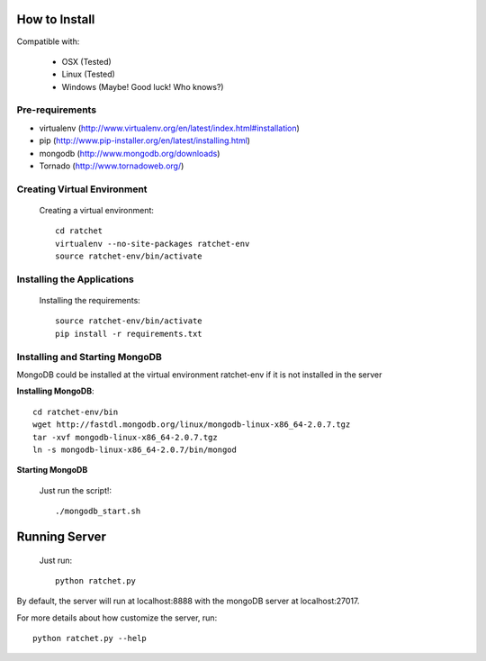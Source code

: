 How to Install
==============

Compatible with: 

 * OSX (Tested)
 * Linux (Tested)
 * Windows (Maybe! Good luck! Who knows?)

Pre-requirements
----------------

* virtualenv (http://www.virtualenv.org/en/latest/index.html#installation)
* pip (http://www.pip-installer.org/en/latest/installing.html)
* mongodb (http://www.mongodb.org/downloads)
* Tornado (http://www.tornadoweb.org/)

Creating Virtual Environment
----------------------------

    Creating a virtual environment::

        cd ratchet
        virtualenv --no-site-packages ratchet-env
        source ratchet-env/bin/activate

Installing the Applications
---------------------------

    Installing the requirements::
    
        source ratchet-env/bin/activate
        pip install -r requirements.txt

Installing and Starting MongoDB
-------------------------------

MongoDB could be installed at the virtual environment ratchet-env if it is not installed in the server

**Installing MongoDB**::

    cd ratchet-env/bin
    wget http://fastdl.mongodb.org/linux/mongodb-linux-x86_64-2.0.7.tgz
    tar -xvf mongodb-linux-x86_64-2.0.7.tgz
    ln -s mongodb-linux-x86_64-2.0.7/bin/mongod

**Starting MongoDB**

    Just run the script!::

        ./mongodb_start.sh

Running Server
==============

    Just run::
    
        python ratchet.py

By default, the server will run at localhost:8888 with the mongoDB server at localhost:27017.

For more details about how customize the server, run::

    python ratchet.py --help
